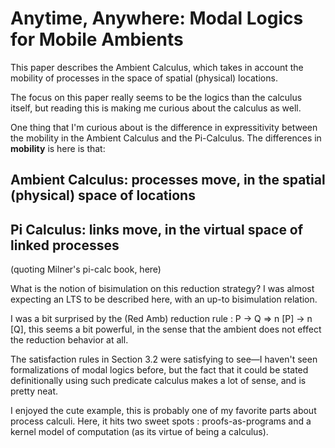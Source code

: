 * Anytime, Anywhere: Modal Logics for Mobile Ambients

This paper describes the Ambient Calculus, which takes in account the mobility
of processes in the space of spatial (physical) locations.

The focus on this paper really seems to be the logics than the calculus itself,
but reading this is making me curious about the calculus as well.

One thing that I'm curious about is the difference in expressitivity between
the mobility in the Ambient Calculus and the Pi-Calculus.
The differences in *mobility* is here is that:
** Ambient Calculus: processes move, in the spatial (physical) space of locations
** Pi Calculus: links move, in the virtual space of linked processes
(quoting Milner's pi-calc book, here)

What is the notion of bisimulation on this reduction strategy?
I was almost expecting an LTS to be described here, with an up-to bisimulation relation.

I was a bit surprised by the (Red Amb) reduction rule :
P -> Q => n [P] -> n [Q], this seems a bit powerful, in the sense that
the ambient does not effect the reduction behavior at all.

The satisfaction rules in Section 3.2 were satisfying to see---I haven't seen
formalizations of modal logics before, but the fact that it could be stated 
definitionally using such predicate calculus makes a lot of sense, and is pretty neat.

I enjoyed the cute example, this is probably one of my favorite parts about process calculi.
Here, it hits two sweet spots : proofs-as-programs and a kernel model of computation (as its virtue of being a calculus).
